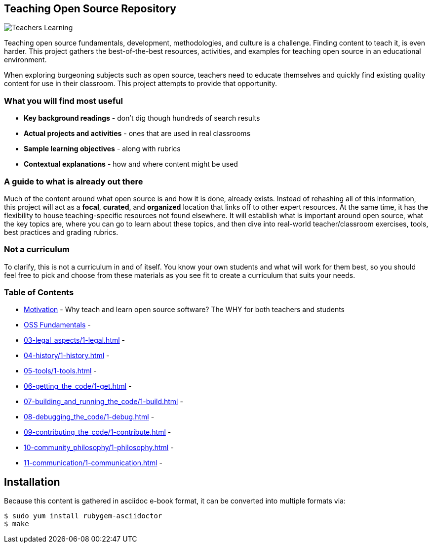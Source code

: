 == Teaching Open Source Repository
ifdef::env-github[:outfilesuffix: .adoc]

image::images/teachersLearning.jpg[Teachers Learning]

Teaching open source fundamentals, development, methodologies, and culture is a challenge. Finding content to teach it, is even harder. This project gathers the best-of-the-best resources, activities, and examples for teaching open source in an educational environment.

When exploring burgeoning subjects such as open source, teachers need to educate themselves and quickly find existing quality content for use in their classroom. This project attempts to provide that opportunity.

=== What you will find most useful
  * *Key background readings* - don't dig though hundreds of search results
  * *Actual projects and activities* - ones that are used in real classrooms
  * *Sample learning objectives* - along with rubrics
  * *Contextual explanations* - how and where content might be used

=== A guide to what is already out there
Much of the content around what open source is and how it is done, already exists. Instead of rehashing all of this information, this project will act as a *focal*, *curated*, and *organized* location that links off to other expert resources. At the same time, it has the flexibility to house teaching-specific resources not found elsewhere. It will establish what is important around open source, what the key topics are, where you can go to learn about these topics, and then dive into real-world teacher/classroom exercises, tools, best practices and grading rubrics.

=== Not a curriculum
To clarify, this is not a curriculum in and of itself. You know your own students and what will work for them best, so you should feel free to pick and choose from these materials as you see fit to create a curriculum that suits your needs.

=== Table of Contents
  * <<01-motivation/1-motivation#,Motivation>> - Why teach and learn open source software? The WHY for both teachers and students
  * <<02-oss_fundamentals/1-fundamentals#,OSS Fundamentals>> - 
  * <<03-legal_aspects/1-legal#,>> - 
  * <<04-history/1-history#,>> - 
  * <<05-tools/1-tools#,>> - 
  * <<06-getting_the_code/1-get#,>> - 
  * <<07-building_and_running_the_code/1-build#,>> - 
  * <<08-debugging_the_code/1-debug#,>> - 
  * <<09-contributing_the_code/1-contribute#,>> - 
  * <<10-community_philosophy/1-philosophy#,>> - 
  * <<11-communication/1-communication#,>> - 


== Installation

Because this content is gathered in asciidoc e-book format, it can be converted into multiple formats via:

----
$ sudo yum install rubygem-asciidoctor
$ make
----
